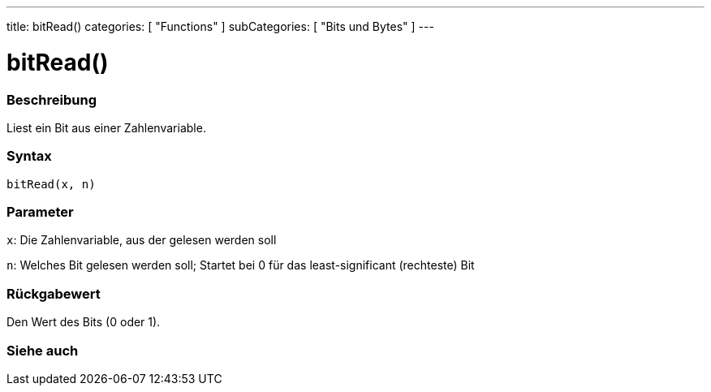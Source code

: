 ---
title: bitRead()
categories: [ "Functions" ]
subCategories: [ "Bits und Bytes" ]
---





= bitRead()


// OVERVIEW SECTION STARTS
[#overview]
--

[float]
=== Beschreibung
Liest ein Bit aus einer Zahlenvariable.
[%hardbreaks]


[float]
=== Syntax
`bitRead(x, n)`


[float]
=== Parameter
`x`: Die Zahlenvariable, aus der gelesen werden soll

`n`: Welches Bit gelesen werden soll; Startet bei 0 für das least-significant (rechteste) Bit


[float]
=== Rückgabewert
Den Wert des Bits (0 oder 1).

--
// OVERVIEW SECTION ENDS


// SEE ALSO SECTION
[#see_also]
--

[float]
=== Siehe auch

--
// SEE ALSO SECTION ENDS
